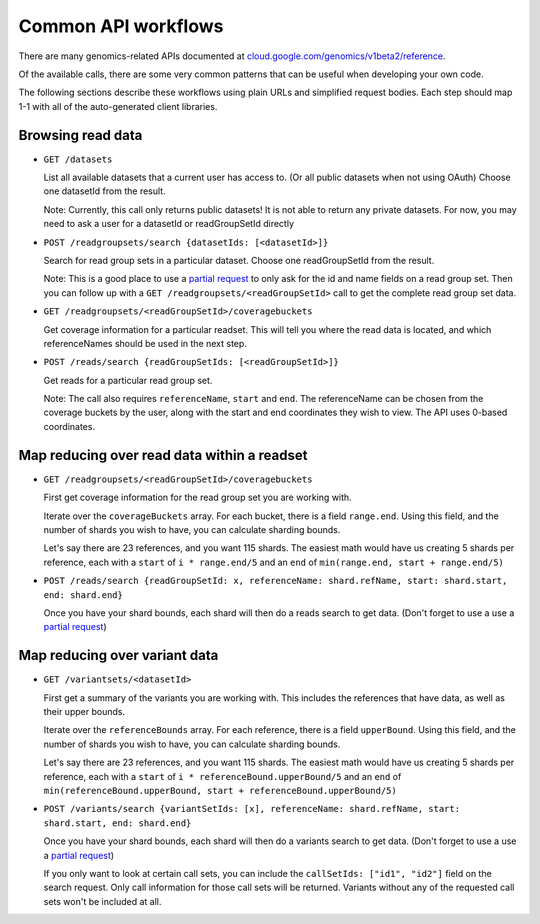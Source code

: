 Common API workflows
--------------------

There are many genomics-related APIs documented at
`cloud.google.com/genomics/v1beta2/reference <https://cloud.google.com/genomics/v1beta2/reference>`_.

Of the available calls, there are some very common patterns that can 
be useful when developing your own code. 

The following sections describe these workflows using plain URLs and 
simplified request bodies. Each step should map 1-1 with all of the auto-generated client libraries.


Browsing read data
~~~~~~~~~~~~~~~~~~

* ``GET /datasets``                                    
  
  List all available datasets that a current user has access to. (Or all public datasets when not using OAuth)
  Choose one datasetId from the result.
  
  Note: Currently, this call only returns public datasets! It is not able to return any private datasets.
  For now, you may need to ask a user for a datasetId or readGroupSetId directly

* ``POST /readgroupsets/search {datasetIds: [<datasetId>]}``

  Search for read group sets in a particular dataset. Choose one readGroupSetId from the result.
  
  Note: This is a good place to use a `partial request <https://developers.google.com/genomics/performance#partial>`_ 
  to only ask for the id and name fields on a read group set. Then you can follow up with a 
  ``GET /readgroupsets/<readGroupSetId>`` call to get the complete read group set data.
  
* ``GET /readgroupsets/<readGroupSetId>/coveragebuckets``
  
  Get coverage information for a particular readset. This will tell you where the read data is located,
  and which referenceNames should be used in the next step.
  
* ``POST /reads/search {readGroupSetIds: [<readGroupSetId>]}``   

  Get reads for a particular read group set. 
  
  Note: The call also requires ``referenceName``, ``start`` and ``end``. 
  The referenceName can be chosen from the coverage buckets by the user, along with the
  start and end coordinates they wish to view. The API uses 0-based coordinates.


Map reducing over read data within a readset
~~~~~~~~~~~~~~~~~~~~~~~~~~~~~~~~~~~~~~~~~~~~

* ``GET /readgroupsets/<readGroupSetId>/coveragebuckets``

  First get coverage information for the read group set you are working with.
  
  Iterate over the ``coverageBuckets`` array. 
  For each bucket, there is a field ``range.end``. Using this field, and the number of shards 
  you wish to have, you can calculate sharding bounds. 

  Let's say there are 23 references, and you want 115 shards. The easiest math would 
  have us creating 5 shards per reference, each with a ``start`` of ``i * range.end/5`` 
  and an ``end`` of ``min(range.end, start + range.end/5)``
 
* ``POST /reads/search {readGroupSetId: x, referenceName: shard.refName, start: shard.start, end: shard.end}``

  Once you have your shard bounds, each shard will then do a reads search to get data. 
  (Don't forget to use a use a `partial request <https://developers.google.com/genomics/performance#partial>`_)


Map reducing over variant data
~~~~~~~~~~~~~~~~~~~~~~~~~~~~~~

* ``GET /variantsets/<datasetId>``

  First get a summary of the variants you are working with. This includes the references
  that have data, as well as their upper bounds.
  
  Iterate over the ``referenceBounds`` array. 
  For each reference, there is a field ``upperBound``. Using this field, and the number of shards 
  you wish to have, you can calculate sharding bounds. 

  Let's say there are 23 references, and you want 115 shards. The easiest math would 
  have us creating 5 shards per reference, each with a ``start`` of ``i * referenceBound.upperBound/5`` 
  and an ``end`` of ``min(referenceBound.upperBound, start + referenceBound.upperBound/5)``
 
* ``POST /variants/search {variantSetIds: [x], referenceName: shard.refName, start: shard.start, end: shard.end}``

  Once you have your shard bounds, each shard will then do a variants search to get data. 
  (Don't forget to use a use a `partial request <https://developers.google.com/genomics/performance#partial>`_)
  
  If you only want to look at certain call sets, you can include the ``callSetIds: ["id1", "id2"]`` 
  field on the search request. Only call information for those call sets will be returned. Variants 
  without any of the requested call sets won't be included at all.



